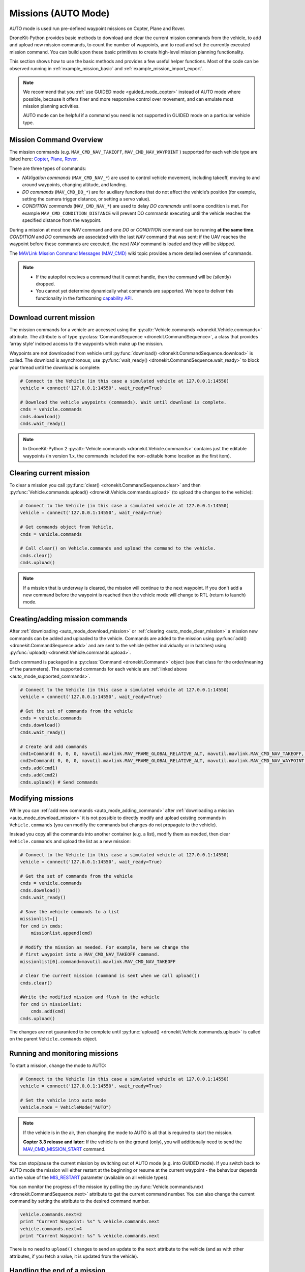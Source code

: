 .. _auto_mode_vehicle_control:

==============================
Missions (AUTO Mode)
==============================

AUTO mode is used run pre-defined waypoint missions on Copter, Plane and Rover. 

DroneKit-Python provides basic methods to download and clear the current mission commands 
from the vehicle, to add and upload new mission commands, to count the number of waypoints, 
and to read and set the currently executed mission command. 
You can build upon these basic primitives to create high-level mission planning functionality.

This section shows how to use the basic methods and provides a few useful helper functions.
Most of the code can be observed running in :ref:`example_mission_basic` and :ref:`example_mission_import_export`.

.. note::

    We recommend that you :ref:`use GUIDED mode <guided_mode_copter>` instead of AUTO mode where possible, because it offers finer 
    and more responsive control over movement, and can emulate most mission planning activities.

    AUTO mode can be helpful if a command you need is not supported in GUIDED mode on a particular vehicle type.


.. _auto_mode_supported_commands: 

Mission Command Overview
==========================

The mission commands (e.g. ``MAV_CMD_NAV_TAKEOFF``, ``MAV_CMD_NAV_WAYPOINT`` ) supported for each vehicle type are listed here: 
`Copter <http://copter.ardupilot.com/wiki/common-mavlink-mission-command-messages-mav_cmd/#commands_supported_by_copter>`_, 
`Plane <http://plane.ardupilot.com/wiki/common-mavlink-mission-command-messages-mav_cmd/#commands_supported_by_plane>`_, 
`Rover <http://rover.ardupilot.com/wiki/common-mavlink-mission-command-messages-mav_cmd/#commands_supported_by_rover>`_.

There are three types of commands:

* *NAVigation commands* (``MAV_CMD_NAV_*``) are used to control vehicle movement, 
  including takeoff, moving to and around waypoints, changing altitude, and landing.
* *DO commands* (``MAV_CMD_DO_*``) are for auxiliary functions that do not affect the vehicle’s position 
  (for example, setting the camera trigger distance, or setting a servo value).
* *CONDITION commands* (``MAV_CMD_NAV_*``) are used to delay *DO commands* until some condition is met. 
  For example ``MAV_CMD_CONDITION_DISTANCE`` will prevent DO commands executing until the vehicle 
  reaches the specified distance from the waypoint.

During a mission at most one *NAV* command and one *DO* or *CONDITION* command can be running **at the same time**.
*CONDITION* and *DO* commands are associated with the last *NAV* command that was sent: if the UAV reaches the waypoint before these 
commands are executed, the next *NAV* command is loaded and they will be skipped.

The `MAVLink Mission Command Messages (MAV_CMD) <http://planner.ardupilot.com/wiki/common-mavlink-mission-command-messages-mav_cmd>`_ 
wiki topic provides a more detailed overview of commands.

.. note:: 

    * If the autopilot receives a command that it cannot handle, then the command will be (silently) dropped.
    * You cannot yet determine dynamically what commands are supported. We hope to deliver this functionality in
      the forthcoming `capability API <https://github.com/dronekit/dronekit-python/issues/250>`_.


.. _auto_mode_download_mission: 

Download current mission
========================

The mission commands for a vehicle are accessed using the :py:attr:`Vehicle.commands <dronekit.Vehicle.commands>` 
attribute. The attribute is of type :py:class:`CommandSequence <dronekit.CommandSequence>`, a class that provides ‘array style’ indexed access to the 
waypoints which make up the mission.

Waypoints are not downloaded from vehicle until :py:func:`download() <dronekit.CommandSequence.download>` is called. The download is asynchronous; 
use :py:func:`wait_ready() <dronekit.CommandSequence.wait_ready>` to block your thread until the download is complete:

.. code:: python

    # Connect to the Vehicle (in this case a simulated vehicle at 127.0.0.1:14550)
    vehicle = connect('127.0.0.1:14550', wait_ready=True)

    # Download the vehicle waypoints (commands). Wait until download is complete.
    cmds = vehicle.commands
    cmds.download()
    cmds.wait_ready()

.. note::

    In DroneKit-Python 2 :py:attr:`Vehicle.commands <dronekit.Vehicle.commands>` contains just the editable waypoints (in version 1.x, the 
    commands included the non-editable home location as the first item).



.. _auto_mode_clear_mission: 

Clearing current mission
========================

To clear a mission you call :py:func:`clear() <dronekit.CommandSequence.clear>` and then 
:py:func:`Vehicle.commands.upload() <dronekit.Vehicle.commands.upload>` (to upload the changes to the vehicle):

.. code:: python

    # Connect to the Vehicle (in this case a simulated vehicle at 127.0.0.1:14550)
    vehicle = connect('127.0.0.1:14550', wait_ready=True)
    
    # Get commands object from Vehicle.
    cmds = vehicle.commands

    # Call clear() on Vehicle.commands and upload the command to the vehicle.
    cmds.clear()
    cmds.upload()

.. note:: 

    If a mission that is underway is cleared, the mission will continue to the next waypoint. If you don't add a new command
    before the waypoint is reached then the vehicle mode will change to RTL (return to launch) mode.



.. _auto_mode_adding_command: 

Creating/adding mission commands
================================

After :ref:`downloading <auto_mode_download_mission>` or :ref:`clearing <auto_mode_clear_mission>` a mission new commands 
can be added and uploaded to the vehicle. Commands are added to the mission using :py:func:`add() <dronekit.CommandSequence.add>`
and are sent to the vehicle (either individually or in batches) using :py:func:`upload() <dronekit.Vehicle.commands.upload>`.

Each command is packaged in a :py:class:`Command <dronekit.Command>` object (see that class for the order/meaning of the parameters). 
The supported commands for each vehicle are :ref:`linked above <auto_mode_supported_commands>`. 


.. code:: python

    # Connect to the Vehicle (in this case a simulated vehicle at 127.0.0.1:14550)
    vehicle = connect('127.0.0.1:14550', wait_ready=True)

    # Get the set of commands from the vehicle
    cmds = vehicle.commands
    cmds.download()
    cmds.wait_ready()

    # Create and add commands
    cmd1=Command( 0, 0, 0, mavutil.mavlink.MAV_FRAME_GLOBAL_RELATIVE_ALT, mavutil.mavlink.MAV_CMD_NAV_TAKEOFF, 0, 0, 0, 0, 0, 0, 0, 0, 10)
    cmd2=Command( 0, 0, 0, mavutil.mavlink.MAV_FRAME_GLOBAL_RELATIVE_ALT, mavutil.mavlink.MAV_CMD_NAV_WAYPOINT, 0, 0, 0, 0, 0, 0, 10, 10, 10)
    cmds.add(cmd1)
    cmds.add(cmd2)
    cmds.upload() # Send commands



.. _auto_mode_modify_mission: 

Modifying missions
==================

While you can :ref:`add new commands <auto_mode_adding_command>` after :ref:`downloading a mission <auto_mode_download_mission>` 
it is not possible to directly modify and upload existing commands in ``Vehicle.commands`` (you can modify the commands but 
changes do not propagate to the vehicle).

.. todo:: test above statement. Might not be true in DKPY2. Also check if we can flush items in a cycle.

Instead you copy all the commands into another container (e.g. a list), 
modify them as needed, then clear ``Vehicle.commands`` and upload the list as a new mission:

.. code:: python

    # Connect to the Vehicle (in this case a simulated vehicle at 127.0.0.1:14550)
    vehicle = connect('127.0.0.1:14550', wait_ready=True)
    
    # Get the set of commands from the vehicle
    cmds = vehicle.commands
    cmds.download()
    cmds.wait_ready()

    # Save the vehicle commands to a list
    missionlist=[]
    for cmd in cmds:
        missionlist.append(cmd)

    # Modify the mission as needed. For example, here we change the 
    # first waypoint into a MAV_CMD_NAV_TAKEOFF command. 
    missionlist[0].command=mavutil.mavlink.MAV_CMD_NAV_TAKEOFF

    # Clear the current mission (command is sent when we call upload()) 
    cmds.clear()

    #Write the modified mission and flush to the vehicle
    for cmd in missionlist:
        cmds.add(cmd)
    cmds.upload()


The changes are not guaranteed to be complete until 
:py:func:`upload() <dronekit.Vehicle.commands.upload>` is called on the parent ``Vehicle.commands`` object.


.. _auto_mode_monitoring_controlling: 

Running and monitoring missions
===============================

To start a mission, change the mode to AUTO:

.. code:: python

    # Connect to the Vehicle (in this case a simulated vehicle at 127.0.0.1:14550)
    vehicle = connect('127.0.0.1:14550', wait_ready=True)

    # Set the vehicle into auto mode
    vehicle.mode = VehicleMode("AUTO")

.. note:: 

    If the vehicle is in the air, then changing the mode to AUTO is all that is required to start the 
    mission. 

    **Copter 3.3 release and later:** If the vehicle is on the ground (only), you will additionally need to send the
    `MAV_CMD_MISSION_START <http://copter.ardupilot.com/wiki/common-mavlink-mission-command-messages-mav_cmd/#mav_cmd_mission_start>`_ 
    command.

You can stop/pause the current mission by switching out of AUTO mode (e.g. into GUIDED mode). If you switch back to 
AUTO mode the mission will either restart at the beginning or resume at the current waypoint - the behaviour depends on the value of the 
`MIS_RESTART <http://copter.ardupilot.com/wiki/arducopter-parameters/#mission_restart_when_entering_auto_mode_mis_restart>`_ 
parameter (available on all vehicle types).

You can monitor the progress of the mission by polling the :py:func:`Vehicle.commands.next <dronekit.CommandSequence.next>` attribute
to get the current command number. You can also change the current command by setting the attribute to the desired command number.

.. code:: python

    vehicle.commands.next=2
    print "Current Waypoint: %s" % vehicle.commands.next
    vehicle.commands.next=4
    print "Current Waypoint: %s" % vehicle.commands.next

There is no need to ``upload()`` changes to send an update to the  ``next`` attribute to the vehicle 
(and as with other attributes, if you fetch a value, it is updated from the vehicle).


.. _auto_mode_handle_mission_end: 

Handling the end of a mission
===============================

At the end of the mission the vehicle will enter LOITER mode (hover in place for Copter, 
circle for Plane, stop for Rover). You can add new commands to the mission, but you will need to toggle from/back to
AUTO mode to start it running again.

Currently there is no notification in DroneKit when a mission completes. If you need to detect mission end (in order
to perform some other operation) then you can either:

* Add a dummy mission command and poll :py:func:`Vehicle.commands.next <dronekit.CommandSequence.next>` for the 
  transition to the final command, or
* Compare the current position to the target position in the final waypoint.




.. _auto_mode_useful_functions: 

Useful Mission functions
========================

This example code contains a number of functions that might be useful for managing and monitoring missions:

.. _auto_mode_load_mission_file: 

Load a mission from a file
-----------------------------

``upload_mission()`` uploads a mission from a file. 

The implementation calls ``readmission()`` (below) to import the mission from a file into a list. The method then
clears the existing mission and uploads the new version. 

Adding mission commands is discussed :ref:`here in the guide <auto_mode_adding_command>`.

.. code:: python

    def upload_mission(aFileName):
            """
            Upload a mission from a file. 
            """
            #Read mission from file
            missionlist = readmission(aFileName)
            
            print "\nUpload mission from a file: %s" % import_mission_filename
            #Clear existing mission from vehicle
            print ' Clear mission'
            cmds = vehicle.commands
            cmds.clear()
            #Add new mission to vehicle
            for command in missionlist:
                cmds.add(command)
            print ' Upload mission'
            vehicle.commands.upload()


``readmission()`` reads a mission from the specified file and returns a list of :py:class:`Command <dronekit.Command>` objects. 

Each line is split up. The first line is used to test whether the file has the correct (stated) format. 
For subsequent lines the values are stored in a :py:class:`Command <dronekit.Command>` object 
(the values are first cast to the correct ``float`` and ``int`` types for their associated parameters).
The commands are added to a list which is returned by the function.
  
.. code:: python

    def readmission(aFileName):
        """
        Load a mission from a file into a list.

        This function is used by upload_mission().
        """
        print "Reading mission from file: %s\n" % aFileName
        cmds = vehicle.commands
        missionlist=[]
        with open(aFileName) as f:
            for i, line in enumerate(f):
                if i==0:
                    if not line.startswith('QGC WPL 110'):
                        raise Exception('File is not supported WP version')
                else:
                    linearray=line.split('\t')
                    ln_index=int(linearray[0])
                    ln_currentwp=int(linearray[1])
                    ln_frame=int(linearray[2])
                    ln_command=int(linearray[3])
                    ln_param1=float(linearray[4])
                    ln_param2=float(linearray[5])
                    ln_param3=float(linearray[6])
                    ln_param4=float(linearray[7])
                    ln_param5=float(linearray[8])
                    ln_param6=float(linearray[9])
                    ln_param7=float(linearray[10])
                    ln_autocontinue=int(linearray[11].strip())
                    cmd = Command( 0, 0, 0, ln_frame, ln_command, ln_currentwp, ln_autocontinue, ln_param1, ln_param2, ln_param3, ln_param4, ln_param5, ln_param6, ln_param7)
                    missionlist.append(cmd)
        return missionlist



.. _auto_mode_save_mission_file: 

Save a mission to a file
------------------------

``save_mission()`` saves the current mission to a file (in the `Waypoint file format <http://qgroundcontrol.org/mavlink/waypoint_protocol#waypoint_file_format>`_).	
It uses ``download_mission()`` (below) to get them mission, and then writes the list line-by-line to the file.
  
.. code:: python

    def save_mission(aFileName):
        """
        Save a mission in the Waypoint file format (http://qgroundcontrol.org/mavlink/waypoint_protocol#waypoint_file_format).
        """
        missionlist = download_mission()
        output='QGC WPL 110\n'
        for cmd in missionlist:
            commandline="%s\t%s\t%s\t%s\t%s\t%s\t%s\t%s\t%s\t%s\t%s\t%s\n" % (cmd.seq,cmd.current,cmd.frame,cmd.command,cmd.param1,cmd.param2,cmd.param3,cmd.param4,cmd.x,cmd.y,cmd.z,cmd.autocontinue)
            output+=commandline
        with open(aFileName, 'w') as file_:
            file_.write(output)      

``download_mission()`` downloads the :py:attr:`Vehicle.commands <dronekit.Vehicle.commands>` from the vehicle and 
adds them to a list. Downloading mission is discussed :ref:`in the guide <auto_mode_download_mission>`.

.. code:: python

    def download_mission():
        """
        Downloads the current mission and returns it in a list.
        It is used in save_mission() to get the file information to save.
        """
        missionlist=[]
        cmds = vehicle.commands
        cmds.download()
        cmds.wait_ready()
        for cmd in cmds:
            missionlist.append(cmd)
        return missionlist


  
 

.. _auto_mode_mission_distance_to_waypoint: 

Get distance to waypoint
------------------------

``distance_to_current_waypoint()`` returns the distance (in metres) to the next waypoint:

.. code:: python

    def distance_to_current_waypoint():
        """
        Gets distance in metres to the current waypoint. 
        It returns None for the first waypoint (Home location).
        """
        nextwaypoint=vehicle.commands.next
        if nextwaypoint ==0:
            return None
        missionitem=vehicle.commands[nextwaypoint-1] #commands are zero indexed
        lat=missionitem.x
        lon=missionitem.y
        alt=missionitem.z
        targetWaypointLocation=LocationGlobal(lat,lon,alt)
        distancetopoint = get_distance_metres(vehicle.location.global_frame, targetWaypointLocation)
        return distancetopoint

The function determines the current target waypoint number with :py:func:`Vehicle.commands.next <dronekit.CommandSequence.next>`
and uses it to index the commands to get the latitude, longitude and altitude of the target waypoint. The ``get_distance_metres()`` function
(see :ref:`guided_mode_copter_useful_conversion_functions`) is then used to calculate and return the (horizontal) distance 
from the current vehicle location.

.. tip:: 

    This implementation is very basic. It assumes that the next command number is for a valid NAV command (it might not be)
    and that the lat/lon/alt values are non-zero. It is however a useful indicator for test code.



.. _auto_mode_mission_useful_links: 

Useful Links
=================

* `MAVLink mission command messages <http://planner.ardupilot.com/wiki/common-mavlink-mission-command-messages-mav_cmd>`_ (all vehicle types - wiki).


.. _auto_mode_mission_known_issues: 

Known Issues
============

AUTO Mode/mission control has the following known issues (at time of writing):

* `#390 Vehicle.commands.next is not writeable <#https://github.com/dronekit/dronekit-python/issues/390>`_.